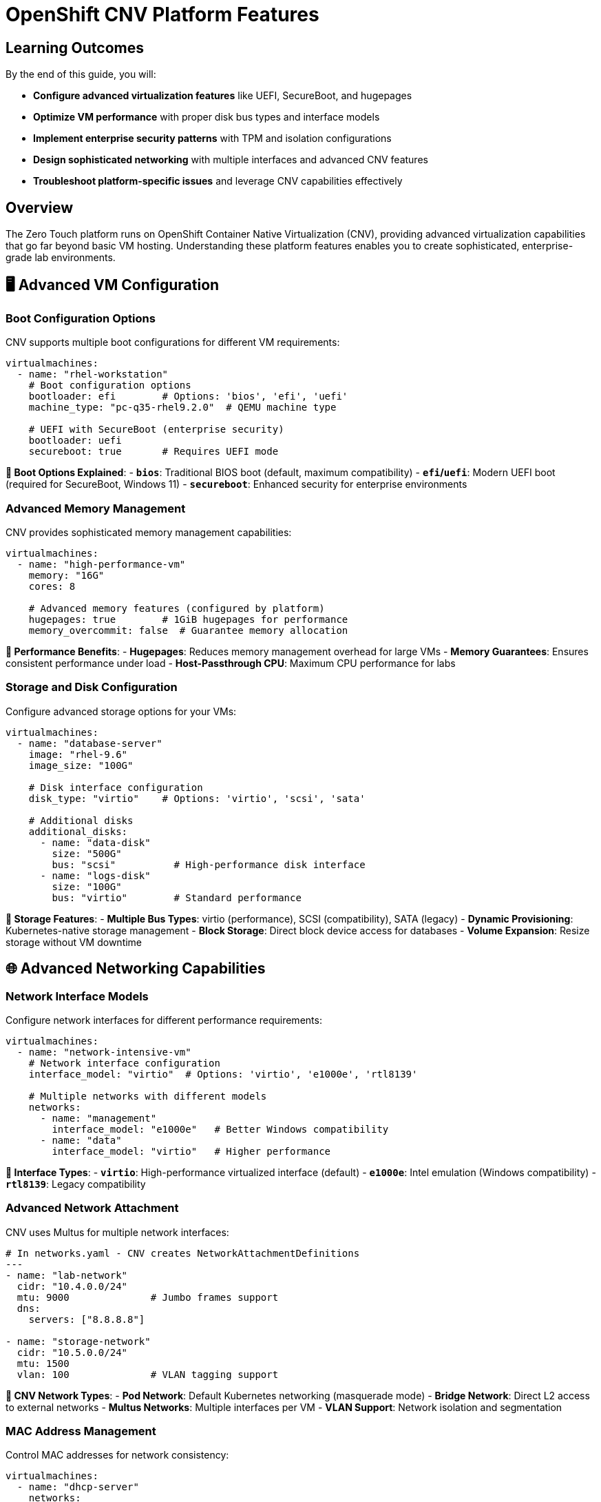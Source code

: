 = OpenShift CNV Platform Features

== Learning Outcomes

By the end of this guide, you will:

* **Configure advanced virtualization features** like UEFI, SecureBoot, and hugepages
* **Optimize VM performance** with proper disk bus types and interface models
* **Implement enterprise security patterns** with TPM and isolation configurations
* **Design sophisticated networking** with multiple interfaces and advanced CNV features
* **Troubleshoot platform-specific issues** and leverage CNV capabilities effectively

== Overview

The Zero Touch platform runs on OpenShift Container Native Virtualization (CNV), providing advanced virtualization capabilities that go far beyond basic VM hosting. Understanding these platform features enables you to create sophisticated, enterprise-grade lab environments.

== 🖥️ Advanced VM Configuration

=== Boot Configuration Options

CNV supports multiple boot configurations for different VM requirements:

[source,yaml]
----
virtualmachines:
  - name: "rhel-workstation"
    # Boot configuration options
    bootloader: efi        # Options: 'bios', 'efi', 'uefi'
    machine_type: "pc-q35-rhel9.2.0"  # QEMU machine type
    
    # UEFI with SecureBoot (enterprise security)
    bootloader: uefi
    secureboot: true       # Requires UEFI mode
----

**🔧 Boot Options Explained**:
- **`bios`**: Traditional BIOS boot (default, maximum compatibility)
- **`efi`/`uefi`**: Modern UEFI boot (required for SecureBoot, Windows 11)
- **`secureboot`**: Enhanced security for enterprise environments

=== Advanced Memory Management

CNV provides sophisticated memory management capabilities:

[source,yaml]
----
virtualmachines:
  - name: "high-performance-vm"
    memory: "16G"
    cores: 8
    
    # Advanced memory features (configured by platform)
    hugepages: true        # 1GiB hugepages for performance
    memory_overcommit: false  # Guarantee memory allocation
----

**🚀 Performance Benefits**:
- **Hugepages**: Reduces memory management overhead for large VMs
- **Memory Guarantees**: Ensures consistent performance under load
- **Host-Passthrough CPU**: Maximum CPU performance for labs

=== Storage and Disk Configuration

Configure advanced storage options for your VMs:

[source,yaml]
----
virtualmachines:
  - name: "database-server"
    image: "rhel-9.6"
    image_size: "100G"
    
    # Disk interface configuration
    disk_type: "virtio"    # Options: 'virtio', 'scsi', 'sata'
    
    # Additional disks
    additional_disks:
      - name: "data-disk"
        size: "500G"
        bus: "scsi"          # High-performance disk interface
      - name: "logs-disk"  
        size: "100G"
        bus: "virtio"        # Standard performance
----

**💾 Storage Features**:
- **Multiple Bus Types**: virtio (performance), SCSI (compatibility), SATA (legacy)
- **Dynamic Provisioning**: Kubernetes-native storage management
- **Block Storage**: Direct block device access for databases
- **Volume Expansion**: Resize storage without VM downtime

== 🌐 Advanced Networking Capabilities

=== Network Interface Models

Configure network interfaces for different performance requirements:

[source,yaml]
----
virtualmachines:
  - name: "network-intensive-vm"
    # Network interface configuration
    interface_model: "virtio"  # Options: 'virtio', 'e1000e', 'rtl8139'
    
    # Multiple networks with different models
    networks:
      - name: "management"
        interface_model: "e1000e"   # Better Windows compatibility
      - name: "data"  
        interface_model: "virtio"   # Higher performance
----

**🔌 Interface Types**:
- **`virtio`**: High-performance virtualized interface (default)
- **`e1000e`**: Intel emulation (Windows compatibility)
- **`rtl8139`**: Legacy compatibility

=== Advanced Network Attachment

CNV uses Multus for multiple network interfaces:

[source,yaml]
----
# In networks.yaml - CNV creates NetworkAttachmentDefinitions
---
- name: "lab-network"
  cidr: "10.4.0.0/24"
  mtu: 9000              # Jumbo frames support
  dns:
    servers: ["8.8.8.8"]
    
- name: "storage-network" 
  cidr: "10.5.0.0/24"
  mtu: 1500
  vlan: 100              # VLAN tagging support
----

**🔗 CNV Network Types**:
- **Pod Network**: Default Kubernetes networking (masquerade mode)
- **Bridge Network**: Direct L2 access to external networks
- **Multus Networks**: Multiple interfaces per VM
- **VLAN Support**: Network isolation and segmentation

=== MAC Address Management

Control MAC addresses for network consistency:

[source,yaml]
----
virtualmachines:
  - name: "dhcp-server"
    networks:
      - default
      - lab-network
    
    # Fixed MAC addresses per network
    fixed_macs:
      default: "2c:c2:60:aa:bb:cc"
      lab-network: "2c:c2:60:dd:ee:ff"
----

**🏷️ Benefits**:
- **DHCP Reservations**: Consistent IP assignments
- **Network Monitoring**: Predictable network identifiers
- **Compliance**: Meet security audit requirements

== 📦 Container Integration

=== Advanced Container Configuration

CNV deployments can include sophisticated container workloads:

[source,yaml]
----
containers:
  - name: "monitoring-stack"
    image: "quay.io/prometheus/prometheus:latest"
    
    # Resource management
    cpu: "2"               # 2 CPU cores
    memory: "4G"           # 4GB memory
    
    # Advanced features
    lifecycle:
      postStart:
        exec:
          command: ["/bin/sh", "-c", "echo 'Container started'"]
      preStop:
        exec:
          command: ["/bin/sh", "-c", "/cleanup.sh"]
    
    # Volume configuration
    volumes:
      - name: "data"
        emptyDir: {}
      - name: "config"
        configMap:
          name: "prometheus-config"
    
    volumeMounts:
      - name: "data"
        mountPath: "/prometheus/data"
      - name: "config"
        mountPath: "/etc/prometheus"
----

**⚡ Container Features**:
- **Resource Guarantees**: CPU and memory requests/limits
- **Lifecycle Management**: Startup and shutdown hooks
- **Volume Management**: Persistent and ephemeral storage
- **Environment Variables**: Dynamic configuration

== 🔄 VM Lifecycle Management

=== Run Strategies

CNV provides sophisticated VM lifecycle control:

[source,yaml]
----
# Platform automatically manages these strategies
virtualmachines:
  - name: "always-on-service"
    run_strategy: "Always"      # VM restarts automatically
    
  - name: "on-demand-vm"
    run_strategy: "Manual"      # Manual start/stop only
    
  - name: "stopped-template"  
    run_strategy: "Halted"      # VM template (not running)
----

**🎛️ Run Strategy Options**:
- **`Always`**: VM automatically restarts if it stops
- **`Manual`**: Explicit start/stop control
- **`Halted`**: VM definition exists but not running

=== VM Control Operations

The platform supports advanced VM operations:

```bash
# VM lifecycle commands (executed by platform)
oc patch virtualmachine/myvm --type merge -p '{"spec":{"running":true}}'   # Start VM
oc patch virtualmachine/myvm --type merge -p '{"spec":{"running":false}}'  # Stop VM
oc get vmi                                                                  # Show running instances
oc get vm -o wide                                                          # Show VM status
```

**🛠️ Management Features**:
- **Start/Stop Control**: Individual VM lifecycle management
- **Status Monitoring**: Real-time VM state reporting  
- **Bulk Operations**: Manage multiple VMs simultaneously
- **Resource Monitoring**: CPU, memory, network, storage metrics

== 🔧 Cloud-Init Integration

=== Advanced VM Initialization

CNV provides sophisticated cloud-init capabilities:

[source,yaml]
----
virtualmachines:
  - name: "auto-configured-vm"
    image: "rhel-9.6"
    
    # Advanced cloud-init configuration
    userdata: |
      #cloud-config
      hostname: lab-server
      fqdn: lab-server.lab.local
      
      # User management
      users:
        - name: labuser
          sudo: ALL=(ALL) NOPASSWD:ALL
          lock_passwd: false
          passwd: "{{ common_password | password_hash('sha512') }}"
          
      # Package management
      package_update: true
      package_upgrade: false
      packages:
        - container-tools
        - git
        - vim
        
      # Service configuration
      runcmd:
        - systemctl enable --now cockpit.socket
        - firewall-cmd --permanent --add-service=cockpit
        - firewall-cmd --reload
        
      # File creation
      write_files:
        - path: /etc/lab-config.yaml
          content: |
            lab_name: "{{ lab_name }}"
            guid: "{{ guid }}"
            domain: "{{ domain }}"
----

**📝 Cloud-Init Features**:
- **User Management**: Automated user creation and SSH key deployment
- **Package Installation**: Automated software installation
- **Service Configuration**: Automatic service startup and firewall rules
- **File Management**: Template file creation with variables
- **Network Configuration**: Static IP, DNS, routing configuration

== 🔒 Security Features

=== Enterprise Security Integration

CNV provides enterprise-grade security capabilities:

**🛡️ Security Features**:
- **SecureBoot**: UEFI SecureBoot for trusted computing
- **TPM Emulation**: Hardware security module simulation
- **Network Policies**: Kubernetes-native network isolation
- **RBAC Integration**: Role-based access control
- **Audit Logging**: Comprehensive security audit trails

=== Compliance and Governance

**📋 Compliance Features**:
- **Resource Quotas**: Limit resource consumption per lab
- **Network Isolation**: Complete network separation between labs
- **Access Control**: Fine-grained permissions management  
- **Monitoring Integration**: Integration with enterprise monitoring

== 🚀 Performance Optimization

=== Resource Management

CNV provides advanced resource optimization:

**⚡ Performance Features**:
- **CPU Pinning**: Dedicate CPU cores to VMs
- **NUMA Awareness**: Optimize memory access patterns
- **SR-IOV Support**: Direct hardware access for networking
- **GPU Passthrough**: Direct GPU access for VMs

=== Monitoring and Metrics

**📊 Observability**:
- **VM Metrics**: CPU, memory, disk, network monitoring
- **Platform Metrics**: CNV operator and infrastructure metrics
- **Custom Metrics**: Application-specific monitoring
- **Alerting Integration**: Prometheus and AlertManager integration

== 🛠️ Development and Testing

=== Lab Environment Features

**🧪 Development Capabilities**:
- **Snapshot Support**: VM state snapshots for testing
- **Clone Operations**: Rapid VM duplication
- **Template Management**: VM templates for consistency
- **Migration Support**: Live VM migration between nodes

== 📚 Platform Integration

=== Kubernetes-Native Features

CNV integrates deeply with Kubernetes:

**☸️ Integration Points**:
- **Custom Resources**: VirtualMachine, DataVolume, NetworkAttachmentDefinition
- **Operators**: Automated lifecycle management
- **Service Discovery**: Kubernetes-native service networking
- **Storage Integration**: CSI driver support for enterprise storage

---

**💡 Key Takeaway**: OpenShift CNV provides enterprise-grade virtualization with Kubernetes-native management, enabling sophisticated lab environments that combine VMs, containers, and advanced networking in a single platform.

Understanding these capabilities allows you to design labs that leverage the full power of the Zero Touch platform, creating professional learning experiences that match real-world enterprise environments.
